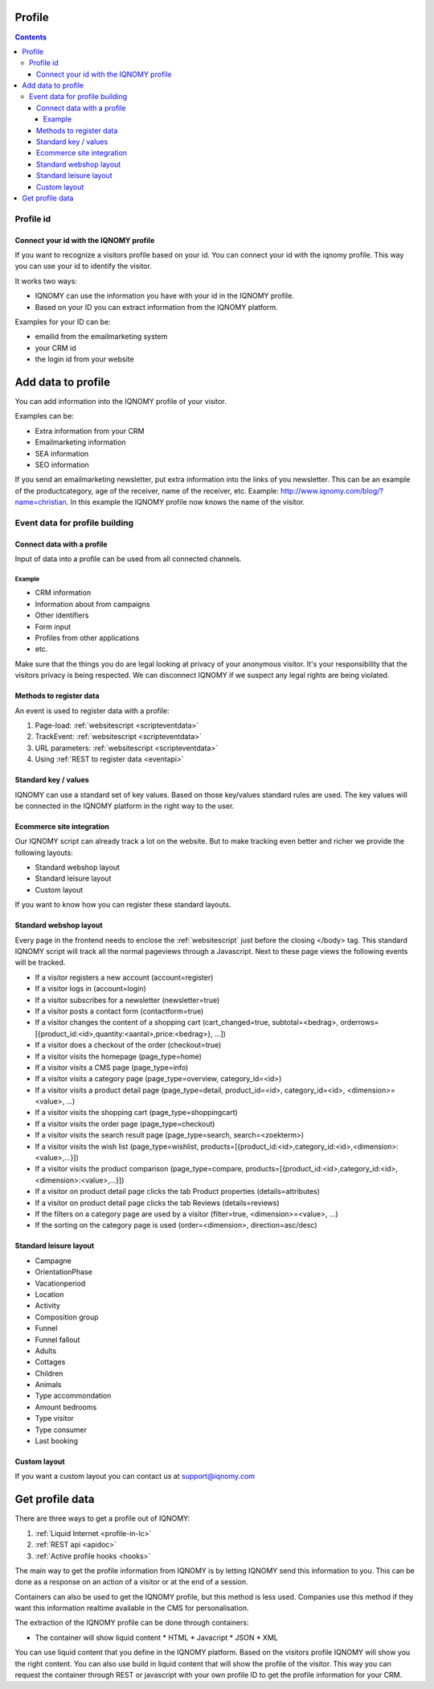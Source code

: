 #######
Profile
#######

.. contents::

**********
Profile id
**********

.. glossary::
   Profile
     The profile is based on a unique identification together with properties and connected eventproperties that can be grouped by an session

Connect your id with the IQNOMY profile
=======================================

If you want to recognize a visitors profile based on your id. You can connect your id with the iqnomy profile. This way you can use your id to identify the visitor.

It works two ways:

* IQNOMY can use the information you have with your id in the IQNOMY profile. 
* Based on your ID you can extract information from the IQNOMY platform.

Examples for your ID can be:

* emailid from the emailmarketing system
* your CRM id
* the login id from your website

###################
Add data to profile
###################

You can add information into the IQNOMY profile of your visitor.

Examples can be:

* Extra information from your CRM
* Emailmarketing information
* SEA information
* SEO information

If you send an emailmarketing newsletter, put extra information into the links of you newsletter. This can be an example of the productcategory, age of the receiver, name of the receiver, etc. Example: http://www.iqnomy.com/blog/?name=christian. In this example the IQNOMY profile now knows the name of the visitor.

.. _events:

*******************************
Event data for profile building
*******************************

Connect data with a profile
===========================

Input of data into a profile can be used from all connected channels.

Example
-------

* CRM information
* Information about from campaigns
* Other identifiers
* Form input
* Profiles from other applications
* etc.

Make sure that the things you do are legal looking at privacy of your anonymous visitor. It's your responsibility that the visitors privacy is being respected. We can disconnect IQNOMY if we suspect any legal rights are being violated.

Methods to register data
========================

An event is used to register data with a profile:

#. Page-load: :ref:`websitescript <scripteventdata>`
#. TrackEvent: :ref:`websitescript <scripteventdata>`
#. URL parameters: :ref:`websitescript <scripteventdata>`
#. Using :ref:`REST to register data <eventapi>` 

.. seealso::
  Integrate with REST :ref:`eventapi` or with the :ref:`websitescript <scripteventdata>`

Standard key / values
=====================

IQNOMY can use a standard set of key values. Based on those key/values standard rules are used. The key values will be connected in the IQNOMY platform in the right way to the user.

Ecommerce site integration
==========================

Our IQNOMY script can already track a lot on the website. But to make tracking even better and richer we provide the following layouts:

* Standard webshop layout
* Standard leisure layout
* Custom layout

.. seealso::
   * `IQNOMY Magento extension <magento>`_
   * `SEOshop integration <seoshop>`_
   * `Register event data <events>`_

If you want to know how you can register these standard layouts.

Standard webshop layout
=======================

Every page in the frontend needs to enclose the :ref:`websitescript` just before the closing </body> tag. This standard IQNOMY script will track all the normal pageviews through a Javascript. Next to these page views the following events will be tracked.



* If a visitor registers a new account (account=register)
* If a visitor logs in (account=login)
* If a visitor subscribes for a newsletter (newsletter=true)
* If a visitor posts a contact form (contactform=true)
* If a visitor changes the content of a shopping cart (cart_changed=true, subtotal=<bedrag>, orderrows=[{product_id:<id>,quantity:<aantal>,price:<bedrag>}, ...])
* If a visitor does a checkout of the order (checkout=true)

* If a visitor visits the homepage (page_type=home)
* If a visitor visits a CMS page (page_type=info)
* If a visitor visits a category page (page_type=overview, category_id=<id>)
* If a visitor visits a product detail page (page_type=detail, product_id=<id>, category_id=<id>, <dimension>=<value>, ...)
* If a visitor visits the shopping cart (page_type=shoppingcart)
* If a visitor visits the order page (page_type=checkout)
* If a visitor visits the search result page (page_type=search, search=<zoekterm>)
* If a visitor visits the wish list (page_type=wishlist, products=[{product_id:<id>,category_id:<id>,<dimension>:<value>,...}])
* If a visitor visits the product comparison (page_type=compare, products=[{product_id:<id>,category_id:<id>,<dimension>:<value>,...}])

* If a visitor on product detail page clicks the tab Product properties (details=attributes)
* If a visitor on product detail page clicks the tab Reviews (details=reviews)
* If the filters on a category page are used by a visitor (filter=true, <dimension>=<value>, …)
* If the sorting on the category page is used (order=<dimension>, direction=asc/desc)

Standard leisure layout
=======================

* Campagne
* OrientationPhase
* Vacationperiod
* Location
* Activity
* Composition group
* Funnel
* Funnel fallout
* Adults
* Cottages
* Children
* Animals
* Type accommondation
* Amount bedrooms
* Type visitor
* Type consumer
* Last booking

Custom layout
=============

If you want a custom layout you can contact us at support@iqnomy.com


################
Get profile data
################

There are three ways to get a profile out of IQNOMY:

#. :ref:`Liquid Internet <profile-in-lc>`
#. :ref:`REST api <apidoc>`
#. :ref:`Active profile hooks <hooks>`


The main way to get the profile information from IQNOMY is by letting IQNOMY send this information to you. This can be done as a response on an action of a visitor or at the end of a session. 

Containers can also be used to get the IQNOMY profile, but this method is less used. Companies use this method if they want this information realtime available in the CMS for personalisation.


The extraction of the IQNOMY profile can be done through containers:

* The container will show liquid content
  * HTML
  * Javacript
  * JSON
  * XML

You can use liquid content that you define in the IQNOMY platform. Based on the visitors profile IQNOMY will show you the right content. You can also use build in liquid content that will show the profile of the visitor. This way you can request the container through REST or javascript with your own profile ID to get the profile information for your CRM.

.. todo::   * `Ook alle IQNOMY information in jou systemen (Dutch pdf) <http://www.iqnomy.com/downloads/handleidingen/ook_alle_IQNOMY_informatie_in_jouw_systemen.pdf>`_
.. todo::   * `IQNOMY liquid e-mail marketing cases (Dutch pdf) <http://www.iqnomy.com/downloads/cases/IQNOMY_liquid_e-mail_marketing_cases.pdf>`_

